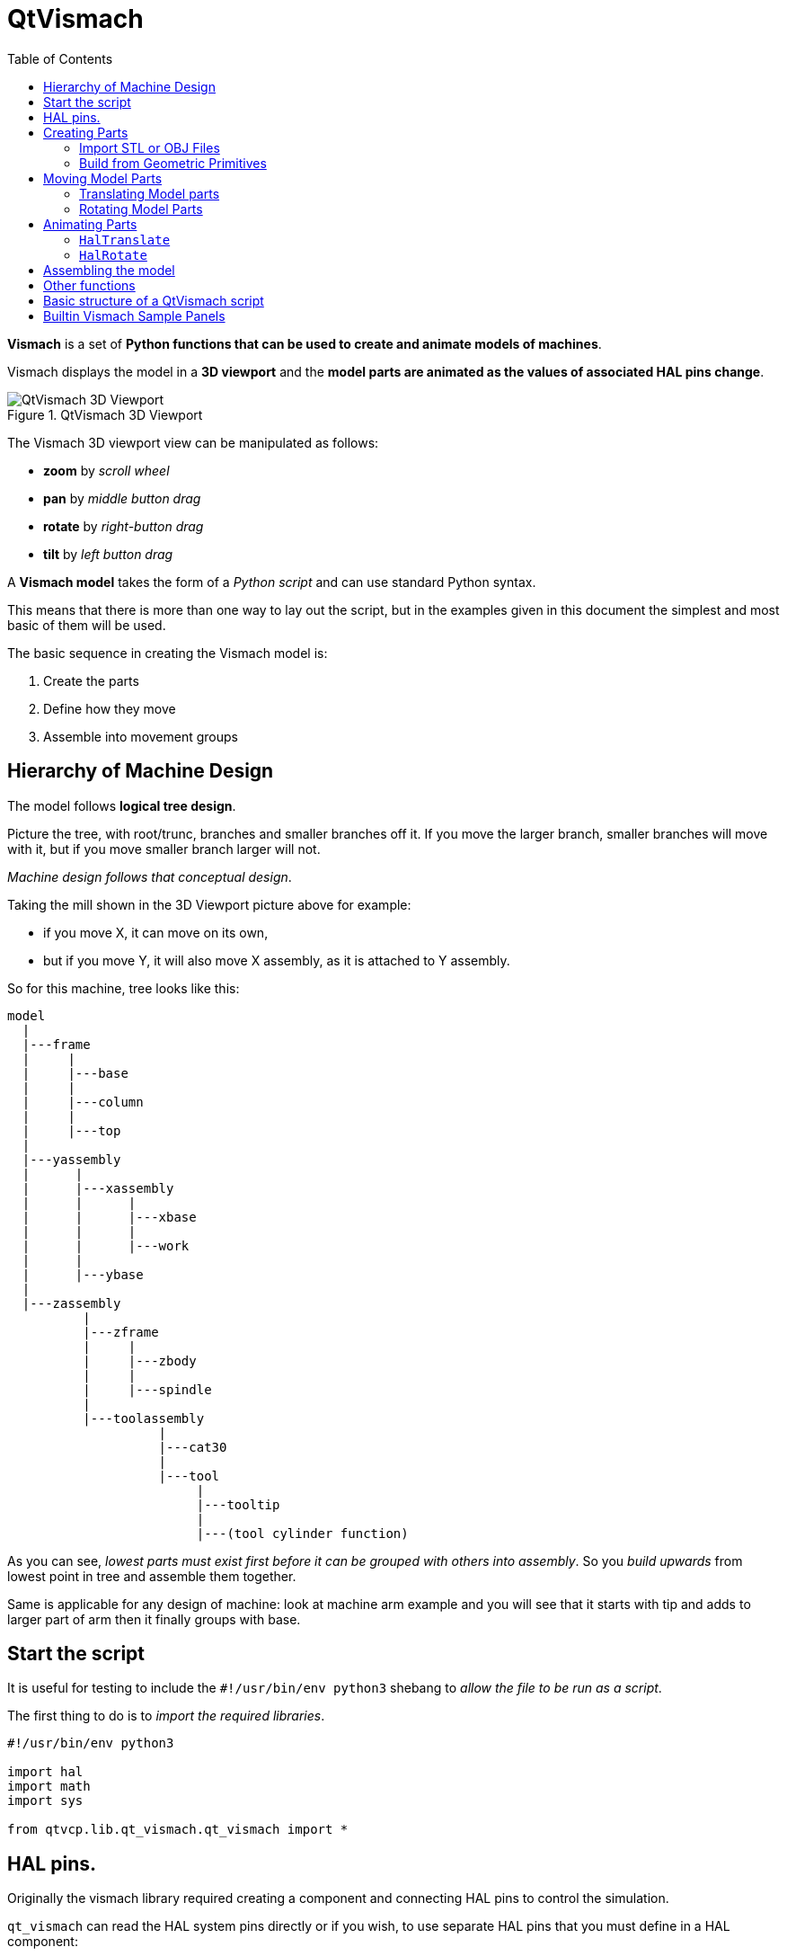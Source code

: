 :lang: en
:toc:

[[cha:qtvcp:vismach]]
= QtVismach

*Vismach* is a set of *Python functions that can be used to create and
animate models of machines*.

Vismach displays the model in a *3D viewport* and the *model parts are
animated as the values of associated HAL pins change*.

.QtVismach 3D Viewport
image::images/qtvismach.png["QtVismach 3D Viewport",align="center"]

The Vismach 3D viewport view can be manipulated as follows:

* *zoom* by _scroll wheel_
* *pan* by _middle button drag_
* *rotate* by _right-button drag_
* *tilt* by _left button drag_

A *Vismach model* takes the form of a _Python script_ and can use
standard Python syntax.

This means that there is more than one way to lay out the script, but
in the examples given in this document the simplest and most basic of
them will be used.

The basic sequence in creating the Vismach model is:

. Create the parts
. Define how they move
. Assemble into movement groups

== Hierarchy of Machine Design

The model follows *logical tree design*.

Picture the tree, with root/trunc, branches and smaller branches off it.
If you move the larger branch, smaller branches will move with it, but
if you move smaller branch larger will not.

_Machine design follows that conceptual design_.

Taking the mill shown in the 3D Viewport picture above for example:

* if you move X, it can move on its own,
* but if you move Y, it will also move X assembly, as it is attached to
  Y assembly. +

So for this machine, tree looks like this:

//FIXME Shouldn't yassembly be a branch of base and zassembly a branch of column ?
----
model
  |
  |---frame
  |     |
  |     |---base
  |     |
  |     |---column
  |     |
  |     |---top
  |
  |---yassembly
  |      |
  |      |---xassembly
  |      |      |
  |      |      |---xbase
  |      |      |
  |      |      |---work
  |      |
  |      |---ybase
  |
  |---zassembly
          |
          |---zframe
          |     |
          |     |---zbody
          |     |
          |     |---spindle
          |
          |---toolassembly
                    |
                    |---cat30
                    |
                    |---tool
                         |
                         |---tooltip
                         |
                         |---(tool cylinder function)
----

As you can see, _lowest parts must exist first before it can be grouped
with others into assembly_.
So you _build upwards_ from lowest point in tree and assemble them
together.

Same is applicable for any design of machine: look at machine arm
example and you will see that it starts with tip and adds to larger part
of arm then it finally groups with base.


== Start the script

It is useful for testing to include the `#!/usr/bin/env python3` shebang
to _allow the file to be run as a script_.

The first thing to do is to _import the required libraries_.

[source,python]
----
#!/usr/bin/env python3

import hal
import math
import sys

from qtvcp.lib.qt_vismach.qt_vismach import *
----

== HAL pins.

Originally the vismach library required creating a component and
connecting HAL pins to control the simulation.

`qt_vismach` can read the HAL system pins directly or if you wish, to
use separate HAL pins that you must define in a HAL component:

[source,python]
----
c = hal.component("samplegui")
c.newpin("joint0", hal.HAL_FLOAT, hal.HAL_IN)
c.newpin("joint1", hal.HAL_FLOAT, hal.HAL_IN)
c.ready()
----

== Creating Parts

=== Import STL or OBJ Files

It is probably easiest to:

* _create geometry in a CAD package_
* _import into the model script using the `AsciiSTL()` or `AsciiOBJ()`
  functions_.

//FIXME Ascii(STL|OBJ): what's the second arg ?
Both functions can take one of two named arguments, either a _filename_
or _raw data_:

[source,python]
----
part = AsciiSTL(filename="path/to/file.stl")
part = AsciiSTL(data="solid part1 facet normal ...")
part = AsciiOBJ(filename="path/to/file.obj")
part = AsciiOBJ(data="v 0.123 0.234 0.345 1.0 ...")
----

The parts will be created in the Vismach space in the _same locations as
they occupy in the STL or OBJ space_, meaning it may be possible to
assemble the model in the CAD package.

=== Build from Geometric Primitives

Alternatively parts can be _created inside the model script from a range
of shape primitives_.

Many shapes are _created at the origin_ and need to be _moved to
the required location_ after creation.

*`cylinder = CylinderX(x1, r1, x2, r2)`*::
*`cylinder = CylinderY(y1, r1, y2, r2)`*::
*`cylinder = CylinderZ(z1, r1, z2, r2)`*::
  Creates a _(optionally tapered) cylinder on the given axis_ with the
  given radii at the given points on the axis.
*`sphere = Sphere(x, y, z, r)`*::
  Creates a _sphere of radius r at (x,y,z)_.
*`triangle = TriangleXY(x1, y1, x2, y2, x3, y3, z1, z2)`*::
*`triangle = TriangleXZ(x1, z1, x2, z2, x3, z3, y1, y2)`*::
*`triangle = TriangleYZ(y1, z1, y2, z2, y3, z3, x1, x2)`*::
  Creates a _triangular plate between planes_ defined by the last two
  values parallel to the specified plane, with vertices given by the
  three coordinate pairs.
*`arc = ArcX(x1, x2, r1, r2, a1, a2)`*::
  Create an _arc shape_.
*`box = Box(x1, y1, z1, x2, y2, z2)`*::
  Creates a _rectangular prism with opposite corners_ at the specified
  positions and edges parallel to the XYZ axes.
*`box = BoxCentered(xw, yw, zw)`*::
  Creates an xw by yw by zw _box centred on the origin_.
*`box = BoxCenteredXY(xw, yw, z)`*::
  Creates a _box ground on WY plane_ of width xw / yw and height z.

Composite parts may be created by assembling these primitives either at
creation time or subsequently:

[source,python]
----
part1 = Collection([Sphere(100,100,100,50), CylinderX(100,40,150,30)])
part2 = Box(50,40,75,100,75,100)
part3 = Collection([part2, TriangleXY(10,10,20,10,15,20,100,101)])
part4 = Collection([part1, part2])
----

== Moving Model Parts

Parts may need to be moved in the Vismach space to assemble the model.

//FIXME unclear
They may also need to be moved to create the animation as the animation
rotation axis is created at the origin (but moves with the Part).

=== Translating Model parts

*`part1 = Translate([part1], x, y, z)`*::
  Move part1 the specified distances in x, y and z.

=== Rotating Model Parts

//FIXME angle unit ?
*`part1 = Rotate([part1], theta, x, y, z)`*::
  Rotate the part by angle theta about an axis between the origin and
  x, y, z.

== Animating Parts

//FIXME 2 or 3 functions ? HalToolCylinder not documented here ?
To *animate the model controlled by the values of HAL pins* there are
two functions `HalTranslate`, `HalRotate` and `HalToolCylinder`.

_For parts to move inside an assembly they need to have their HAL motions
defined before being assembled with the "Collection" command_.

The *rotation axis and translation vector move with the part*:

* as it is moved by the Vismach script during model assembly, or
* as it moves in response to the HAL pins as the model is animated.

=== `HalTranslate`

*`part = HalTranslate([part], hal_comp, hal_pin, xs, ys, zs)`*::
  `part`;; A _collection or part_. +
    It can be pre-created earlier in the script, or could be created at
    this point if preferred eg +
+
[source,python]
----
`part1 = HalTranslate([Box(....)], ...)`. +
----
  `hal_comp`;; The _HAL component_ is the next argument. +
    In QtVCP if you are reading _system pins_ directly then the component
    argument is set to `None`. +
  `hal_pin`;; The _name of the HAL pin_ that will animate the motion. +
    This needs to match an existing HAL pin that describes the joint
    position such as:
+
[source,{hal}]
----
"joint.2.pos-fb"
----
+
Otherwise the component instance would be specified and the pin name of
that component would be specified.
  `xs, ys, zs`;; The _X, Y, Z scales_. +
    For a Cartesian machine created at 1:1 scale this would typically
    be `1,0,0` for a motion in the positive X direction. +
    However if the STL file happened to be in cm and the machine was in
    inches, this could be fixed at this point by using 0.3937
    (1cm /2.54in) as the scale.

=== `HalRotate`

*`part = HalRotate([part], hal_comp, hal_pin, angle_scale, x, y, z)`*::
  This command is similar in its operation to `HalTranslate` except that
  it is typically necessary to move the part to the origin first to
  define the axis. +
  `x, y, z`;; Defines the _axis of rotation_ from the origin the point
    of coordinates (x,y,z). +
    When the part is moved back away from the origin to its correct
    location the axis of rotation can be considered to remain "embedded"
    in the part.
  `angle_scale`;; _Rotation angles_ are in degrees, so for a rotary
    joint with a 0-1 scaling you would need to use an angle scale of 360.

== Assembling the model

In order for parts to move together they need to be assembled with the
*`Collection()` command*.

It is important to *assemble the parts and define their motions in the
correct sequence*.

For example to create a moving head milling machine with a rotating
spindle and an animated draw bar you would:

* Create the head main body.
* Create the spindle at the origin.
* Define the rotation.
* Move the head to the spindle or spindle to the head.
* Create the draw bar
* Define the motion of the draw bar
* Assemble the three parts into a head assembly
* Define the motion of the head assembly.

In this example the spindle rotation is indicated by rotation of a set
of drive dogs:

[source,python]
----
#Drive dogs
dogs = Box(-6,-3,94,6,3,100)
dogs = Color([1,1,1,1],[dogs])
dogs = HalRotate([dogs],c,"spindle",360,0,0,1)
dogs = Translate([dogs],-1,49,0)

#Drawbar
draw = CylinderZ(120,3,125,3)
draw = Color([1,0,.5,1],[draw])
draw = Translate([draw],-1,49,0)
draw = HalTranslate([draw],c,"drawbar",0,0,1)

# head/spindle
head = AsciiSTL(filename="./head.stl")
head = Color([0.3,0.3,0.3,1],[head])
head = Translate([head],0,0,4)
head = Collection([head, tool, dogs, draw])
head = HalTranslate([head],c,"Z",0,0,0.1)

# base
base = AsciiSTL(filename="./base.stl")
base = Color([0.5,0.5,0.5,1],[base]) 
# mount head on it
base = Collection([head, base])
----

Finally a *single collection of all the machine parts, floor and work*
(if any) needs to be created.

For a _serial machine_ each new part will be added to the collection of
the previous part.

For a _parallel machine_ there may be several "base" parts.

Thus, for example, in `scaragui.py` link3 is added to link2, link2
to link1 and link1 to link0, so the final model is created by:

[source,python]
----
model = Collection([link0, floor, table])
----

Whereas a VMC model with separate parts moving on the base might have

[source,python]
----
model = Collection([base, saddle, head, carousel])
----

== Other functions

*`part = Color([_colorspec_], [_part_])`*::
  Sets the _display color of the part_. +
  Note that unlike the other functions, the part definition comes second
  in this case. +
  `_colorspec_`;; Three RGB values and opacity. +
  For example [1,0,0,0.5] for a 50% opacity red.

*`myhud = Hud()`*::
*`myhud.show("_Mill_XYZ_")`*::
  Creates a _heads-up display_ in the Vismach GUI to display items such
  as axis positions, titles, or messages.

*`part = Capture()`*::
  This sets the current position in the model.

*`main(model, tooltip, work, size=10, hud=myhud, rotation_vectors=None, lat=0, lon=0)`*::
  This is the command that makes it all happen, creates the display etc.
  if invoked directly from Python. +
  Usually this file is imported by QtVCP and the `window()` object is
  instantiated and embedded into another screen.
  `_model_`;; Should be a collection that contains all the machine parts.
  `_tooltip_` and `_work_`;; Need to be created by `Capture()` to
    visualize their motion in the backplot. +
    See `mill_xyz.py` for an example of how to connect the tool tip to a
    tool and the tool to the model.
  `_size_`;; Sets the extent of the volume visualized in the initial
    view. +
    hud refers to a head-up display of axis positions.
  `_rotation_vectors_` or `_lat, lon_`;; Can be used to set
    the original viewpoint. +
    It is advisable to do as the default initial viewpoint is rather
    unhelpfully from immediately overhead.

== Basic structure of a QtVismach script

[source,python]
----
# imports
import hal
from qtvcp.lib.qt_vismach.qt_vismach import *

# create HAL pins here if needed
#c = hal.component("samplegui")
#c.newpin("joint0", hal.HAL_FLOAT, hal.HAL_IN)

# create the floor, tool and work
floor = Box(-50, -50, -3, 50, 50, 0)
work = Capture()
tooltip = Capture()

# Build and assemble the model
part1 = Collection([Box(-6,-3,94,6,3,100)])
part1 = Color([1,1,1,1],[part1])
part1 = HalRotate([part1],None,"joint.0.pos-fb",360,0,0,1)
part1 = Translate([dogs],-1,49,0)

# create a top-level model
model = Collection([base, saddle, head, carousel])

# we want to either embed into qtvcp or display directly with PyQt5
# so build a window to display the model

class Window(QWidget):

    def __init__(self):
        super(Window, self).__init__()
        self.glWidget = GLWidget()
        v = self.glWidget
        v.set_latitudelimits(-180, 180)

        world = Capture()

        # uncomment if there is a HUD
        # HUD needs to know where to draw
        #v.hud = myhud
        #v.hud.app = v

        v.model = Collection([model, world])
        size = 600
        v.distance = size * 3
        v.near = size * 0.01
        v.far = size * 10.0
        v.tool2view = tooltip
        v.world2view = world
        v.work2view = work

        mainLayout = QHBoxLayout()
        mainLayout.addWidget(self.glWidget)
        self.setLayout(mainLayout)

# if you call this file directly from python3, it will display a PyQt5 window
# good for confirming the parts of the assembly.

if __name__ == '__main__':
    main(model, tooltip, work, size=600, hud=None, lat=-75, lon=215)
----

== Builtin Vismach Sample Panels

<<sub:qtvcp:panels:vismach,QtVCP builtin Vismach Panels>>

// vim: set syntax=asciidoc:
